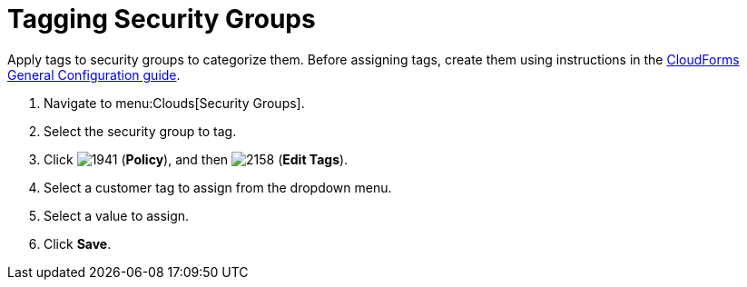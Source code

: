 = Tagging Security Groups

Apply tags to security groups to categorize them.
Before assigning tags, create them using instructions in the link:https://access.redhat.com/documentation/en/red-hat-cloudforms/4.1/general-configuration/general-configuration[CloudForms General Configuration guide].

. Navigate to menu:Clouds[Security Groups].
. Select the security group to tag.
. Click  image:images/1941.png[] (*Policy*), and then  image:images/2158.png[] (*Edit Tags*).
. Select a customer tag to assign from the dropdown menu.
. Select a value to assign.
. Click *Save*.

